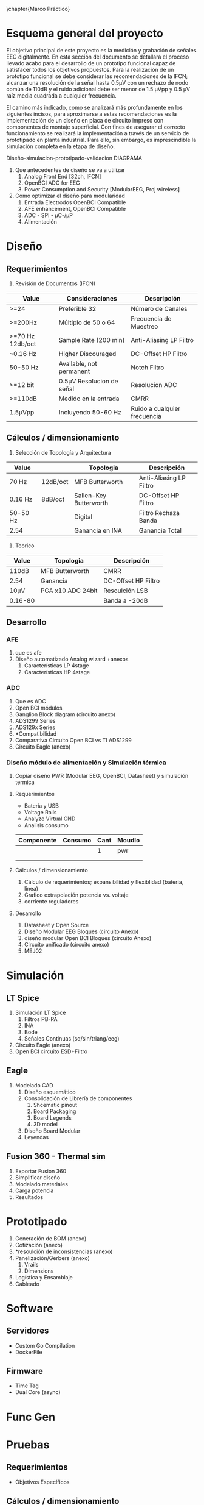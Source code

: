 \chapter{Marco Práctico}
#+OPTIONS:  \n:t

* Esquema general del proyecto
  
El objetivo principal de este proyecto es la medición y grabación de señales EEG digitalmente. En esta sección del documento se detallará el proceso llevado acabo para el desarrollo de un prototipo funcional capaz de satisfacer todos los objetivos propuestos. Para la realización de un prototipo funcional se debe considerar las recomendaciones de la IFCN; alcanzar una resolución de la señal hasta 0.5µV con un rechazo de nodo común de 110dB y el ruido adicional debe ser menor de 1.5 µVpp y 0.5 µV raíz media cuadrada a cualquier frecuencia.

El camino más indicado, como se analizará más profundamente en los siguientes incisos, para aproximarse a estas recomendaciones es la implementación de un diseño en placa de circuito impreso con componentes de montaje superficial. Con fines de asegurar el correcto funcionamiento se realizará la implementación a través de un servicio de prototipado en planta industrial. Para ello, sin embargo, es imprescindible la simulación completa en la etapa de diseño.

Diseño-simulacion-prototipado-validacion DIAGRAMA

1. Que antecedentes de diseño se va a utilizar
   1. Analog Front End [32ch, IFCN]
   2. OpenBCI ADC for EEG
   3. Power Consumption and Security [ModularEEG, Proj wireless]

2. Como optimizar el diseño para modularidad
   1. Entrada Electrodos OpenBCI Compatible
   2. AFE enhancement, OpenBCI Compatible
   3. ADC - SPI - µC-/µP
   4. Alimentación



* Diseño
** Requerimientos
   1. Revisión de Documentos (IFCN)
   | Value            | Consideraciones           | Descripción                  |
   |------------------+---------------------------+------------------------------|
   | >=24             | Preferible 32             | Número de Canales            |
   | >=200Hz          | Múltiplo de 50 o 64       | Frecuencia de Muestreo       |
   | >=70 Hz 12db/oct | Sample Rate (200 min)     | Anti-Aliasing LP Filtro      |
   | ~0.16 Hz         | Higher Discouraged        | DC-Offset HP Filtro          |
   | 50-50 Hz         | Available, not permanent  | Notch Filtro                 |
   | >=12 bit         | 0.5µV Resolucion de señal | Resolucion ADC               |
   | >=110dB          | Medido en la entrada      | CMRR                         |
   | 1.5µVpp          | Incluyendo 50-60 Hz       | Ruido a cualquier frecuencia |
** Cálculos / dimensionamiento
   2. Selección de Topología y Arquitectura
   | Value    |          | Topologia              | Descripción             |
   |----------+----------+------------------------+-------------------------|
   | 70 Hz    | 12dB/oct | MFB Butterworth        | Anti-Aliasing LP Filtro |
   | 0.16 Hz  | 8dB/oct  | Sallen-Key Butterworth | DC-Offset HP Filtro     |
   | 50-50 Hz |          | Digital                | Filtro Rechaza Banda    |
   | 2.54     |          | Ganancia en INA        | Ganancia Total          |

   2. Teorico 
   | Value   | Topologia         | Descripción         |
   |---------+-------------------+---------------------|
   | 110dB   | MFB Butterworth   | CMRR                |
   | 2.54    | Ganancia          | DC-Offset HP Filtro |
   | 10µV    | PGA x10 ADC 24bit | Resoulción LSB      |
   | 0.16-80 |                   | Banda a -20dB       |
 
** Desarrollo
*** AFE
    1. que es afe
    2. Diseño automatizado Analog wizard +anexos
       1. Características LP 4stage
       2. Características HP 4stage
*** ADC
    1) Que es ADC
    2) Open BCI módulos
    3) Ganglion Block diagram (circuito anexo)
    4) ADS1299 Series
    5) ADS129x Series
    6) *Compatibilidad
    7) Comparativa Circuito Open BCI vs TI ADS1299
    8) Circuito Eagle (anexo)

*** Diseño módulo de alimentación y Simulación térmica
1. Copiar diseño PWR (Modular EEG, OpenBCI, Datasheet) y simulación termica
**** Requerimientos
   - Bateria y USB
   - Voltage Rails
   - Analyze Virtual GND
   - Analisis consumo
   | Componente | Consumo | Cant | Moudlo |
   |------------+---------+------+--------|
   |            |         |    1 | pwr    |
   |            |         |      |        |
   |            |         |      |        |
**** Cálculos / dimensionamiento
   1. Cálculo de requerimientos; expansibilidad y flexiblidad (bateria, linea)
   2. Grafico extrapolación potencia vs. voltaje
   3. corriente reguladores
**** Desarrollo
   1. Datasheet y Open Source
   2. Diseño Modular EEG Bloques (circuito Anexo)
   3. diseño modular Open BCI Bloques (circuito Anexo)
   4. Circuito unificado (circuito anexo)
   5. MEJ02

* Simulación
** LT Spice
    1. Simulación LT Spice
       1. Filtros PB-PA
       2. INA
       3. Bode
       4. Señales Continuas (sq/sin/triang/eeg)
    2. Circuito Eagle (anexo)
    3. Open BCI circuito ESD+Filtro
** Eagle
    5. Modelado CAD
       1. Diseño esquemático
       2. Consolidación de Librería de componentes
          1. Shcematic pinout
          2. Board Packaging
          3. Board Legends
          4. 3D model
       3. Diseño Board Modular
       4. Leyendas
** Fusion 360 - Thermal sim
   1. Exportar Fusion 360
   2. Simplificar diseño
   3. Modelado materiales
   4. Carga potencia
   5. Resultados
* Prototipado
   1) Generación de BOM (anexo)
   2) Cotización (anexo)
   3) *resoulción de inconsistencias (anexo)
   4) Panelización/Gerbers (anexo)
      1) Vrails
      2) Dimensions
   5) Logística y Ensamblaje
   6) Cableado
* Software
** Servidores
- Custom Go Compilation
- DockerFile
** Firmware
- Time Tag
- Dual Core (async)
* Func Gen
* Pruebas
** Requerimientos
   - Objetivos Específicos
** Cálculos / dimensionamiento
** Desarrollo
1. Pruebas
   1. Lineas de Voltaje
      1. precisión
      2. estabilidad
   2. Filtros características
      1. Bode 
      2. FFT
      3. Señal Sintética Base.
   3. ADC 
      1. Comunicación SPI
      2. Precisión voltaje de Referencia y PGA
      3. 200Hz+ Sample rate test comparison with oscilloscope 
   4. Software
      1. MQTT Python Client Stress Test
      2. Docker stability?
      3. Data loss length thest

* ***Enclosure?***
* Herramientas
** Hardware
  200 Palabras máximo por cada herramienta.
*** ESP 32
*** USB Test Meter
*** DScope
*** Analizador de lógica
*** Multimetro, Cautin, Cables Dupont
** Software
  200 Palabras maximo por cada herramienta.
*** Analog Filter Wizard
*** Eagle CAD
*** LT SPICE
*** Fusion 360
*** SigRok/PulseView
*** Docker
*** Go
*** Mosquitto
*** MQTT On-Off IOS App
*** EMACS arduino-cli (esptool)
* Resultados y discusión

* Análisis de Costos
